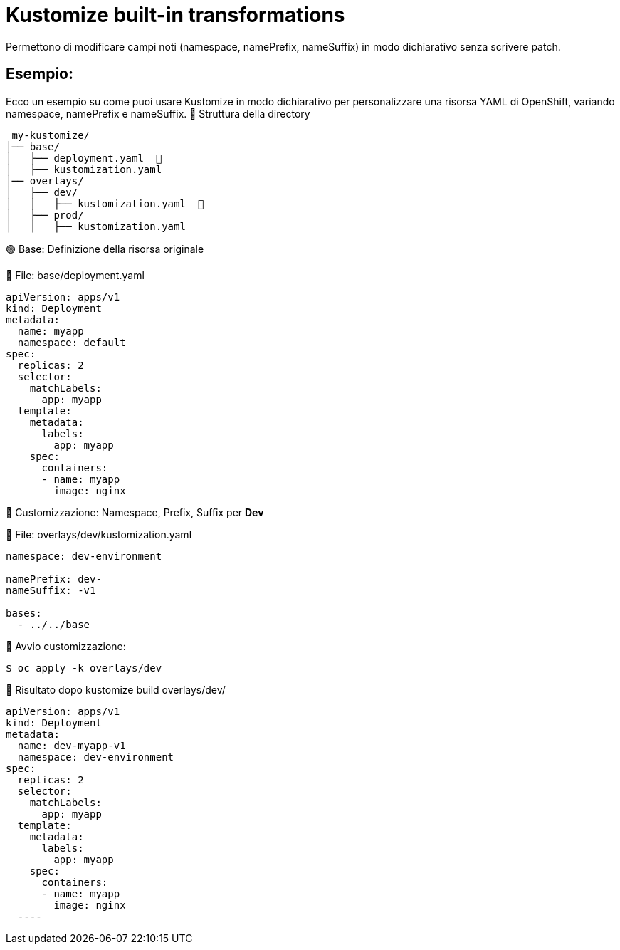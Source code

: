 # Kustomize built-in transformations

Permettono di modificare campi noti (namespace, namePrefix, nameSuffix) in modo dichiarativo senza scrivere patch.

## Esempio:

Ecco un esempio su come puoi usare Kustomize in modo dichiarativo per personalizzare una risorsa YAML di OpenShift, variando namespace, namePrefix e nameSuffix.
📁 Struttura della directory

----
 my-kustomize/
│── base/
│   ├── deployment.yaml  📌
│   ├── kustomization.yaml
│── overlays/
│   ├── dev/
│   │   ├── kustomization.yaml  📌
│   ├── prod/
│   │   ├── kustomization.yaml
---- 

🟢 Base: Definizione della risorsa originale

📌 File: base/deployment.yaml

[source,yaml]
----
apiVersion: apps/v1
kind: Deployment
metadata:
  name: myapp
  namespace: default
spec:
  replicas: 2
  selector:
    matchLabels:
      app: myapp
  template:
    metadata:
      labels:
        app: myapp
    spec:
      containers:
      - name: myapp
        image: nginx

---- 

🔵 Customizzazione: Namespace, Prefix, Suffix per **Dev**

📌 File: overlays/dev/kustomization.yaml

[source,yaml]
----
namespace: dev-environment

namePrefix: dev-
nameSuffix: -v1

bases:
  - ../../base

----  

🔵 Avvio customizzazione:    

[source,bash]
----
$ oc apply -k overlays/dev 
----
🔵 Risultato dopo kustomize build overlays/dev/

[source,yaml]
----  
apiVersion: apps/v1
kind: Deployment
metadata:
  name: dev-myapp-v1
  namespace: dev-environment
spec:
  replicas: 2
  selector:
    matchLabels:
      app: myapp
  template:
    metadata:
      labels:
        app: myapp
    spec:
      containers:
      - name: myapp
        image: nginx
  ----
  
